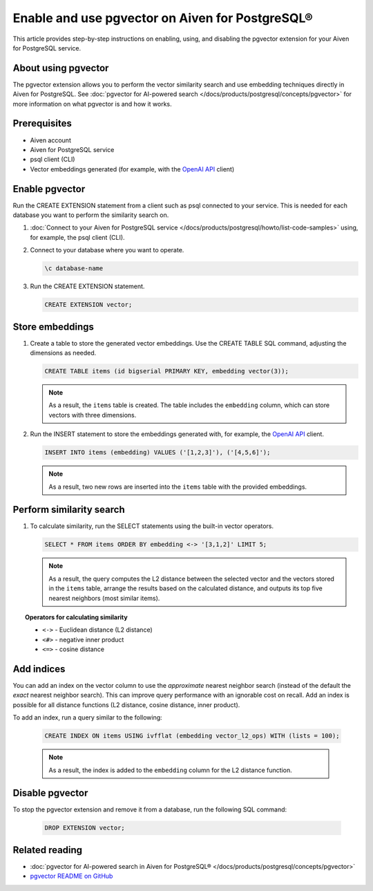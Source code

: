 Enable and use pgvector on Aiven for PostgreSQL®
================================================

This article provides step-by-step instructions on enabling, using, and disabling the pgvector extension for your Aiven for PostgreSQL service.

About using pgvector
--------------------

The pgvector extension allows you to perform the vector similarity search and use embedding techniques directly in Aiven for PostgreSQL. See :doc:`pgvector for AI-powered search </docs/products/postgresql/concepts/pgvector>` for more information on what pgvector is and how it works.

Prerequisites
-------------

* Aiven account
* Aiven for PostgreSQL service
* psql client (CLI)
* Vector embeddings generated (for example, with the `OpenAI API <https://platform.openai.com/docs/api-reference/embeddings/create>`_ client)

Enable pgvector
---------------

Run the CREATE EXTENSION statement from a client such as psql connected to your service. This is needed for each database you want to perform the similarity search on.

1. :doc:`Connect to your Aiven for PostgreSQL service </docs/products/postgresql/howto/list-code-samples>` using, for example, the psql client (CLI).
2. Connect to your database where you want to operate.

   .. code-block:: bash

      \c database-name

3. Run the CREATE EXTENSION statement.

   .. code-block:: bash

      CREATE EXTENSION vector;

Store embeddings
----------------

1. Create a table to store the generated vector embeddings. Use the CREATE TABLE SQL command, adjusting the dimensions as needed.

   .. code-block:: bash

      CREATE TABLE items (id bigserial PRIMARY KEY, embedding vector(3));

   .. note::

    As a result, the ``items`` table is created. The table includes the ``embedding`` column, which can store vectors with three dimensions.

2. Run the INSERT statement to store the embeddings generated with, for example, the `OpenAI API <https://platform.openai.com/docs/api-reference/embeddings/create>`_ client.

   .. code-block:: bash

      INSERT INTO items (embedding) VALUES ('[1,2,3]'), ('[4,5,6]');

   .. note::

    As a result, two new rows are inserted into the ``items`` table with the provided embeddings.

Perform similarity search
-------------------------

1. To calculate similarity, run the SELECT statements using the built-in vector operators.

   .. code-block:: bash

      SELECT * FROM items ORDER BY embedding <-> '[3,1,2]' LIMIT 5;

   .. note:: 

    As a result, the query computes the L2 distance between the selected vector and the vectors stored in the ``items`` table, arrange the results based on the calculated distance, and outputs its top five nearest neighbors (most similar items).

.. topic:: Operators for calculating similarity

   * ``<->`` - Euclidean distance (L2 distance)
   * ``<#>`` - negative inner product
   * ``<=>`` - cosine distance

Add indices
-----------

You can add an index on the vector column to use the *approximate* nearest neighbor search (instead of the default the *exact* nearest neighbor search). This can improve query performance with an ignorable cost on recall. Add an index is possible for all distance functions (L2 distance, cosine distance, inner product).

To add an index, run a query similar to the following:

   .. code-block:: bash

      CREATE INDEX ON items USING ivfflat (embedding vector_l2_ops) WITH (lists = 100);

   .. note:: 

    As a result, the index is added to the ``embedding`` column for the L2 distance function.

Disable pgvector
----------------

To stop the pgvector extension and remove it from a database, run the following SQL command:

   .. code-block:: bash

      DROP EXTENSION vector;

Related reading
---------------

* :doc:`pgvector for AI-powered search in Aiven for PostgreSQL® </docs/products/postgresql/concepts/pgvector>`
* `pgvector README on GitHub <https://github.com/pgvector/pgvector/blob/master/README.md>`_
